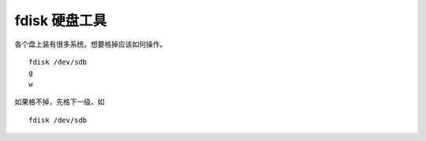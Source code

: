 fdisk 硬盘工具
==============

各个盘上装有很多系统。想要格掉应该如何操作。

::

   fdisk /dev/sdb
   g
   w

如果格不掉，先格下一级，如

::

   fdisk /dev/sdb
